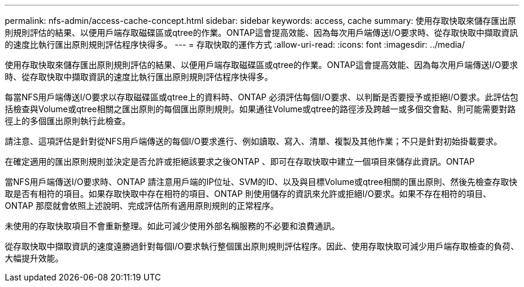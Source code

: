 ---
permalink: nfs-admin/access-cache-concept.html 
sidebar: sidebar 
keywords: access, cache 
summary: 使用存取快取來儲存匯出原則規則評估的結果、以便用戶端存取磁碟區或qtree的作業。ONTAP這會提高效能、因為每次用戶端傳送I/O要求時、從存取快取中擷取資訊的速度比執行匯出原則規則評估程序快得多。 
---
= 存取快取的運作方式
:allow-uri-read: 
:icons: font
:imagesdir: ../media/


[role="lead"]
使用存取快取來儲存匯出原則規則評估的結果、以便用戶端存取磁碟區或qtree的作業。ONTAP這會提高效能、因為每次用戶端傳送I/O要求時、從存取快取中擷取資訊的速度比執行匯出原則規則評估程序快得多。

每當NFS用戶端傳送I/O要求以存取磁碟區或qtree上的資料時、ONTAP 必須評估每個I/O要求、以判斷是否要授予或拒絕I/O要求。此評估包括檢查與Volume或qtree相關之匯出原則的每個匯出原則規則。如果通往Volume或qtree的路徑涉及跨越一或多個交會點、則可能需要對路徑上的多個匯出原則執行此檢查。

請注意、這項評估是針對從NFS用戶端傳送的每個I/O要求進行、例如讀取、寫入、清單、複製及其他作業；不只是針對初始掛載要求。

在確定適用的匯出原則規則並決定是否允許或拒絕該要求之後ONTAP 、即可在存取快取中建立一個項目來儲存此資訊。ONTAP

當NFS用戶端傳送I/O要求時、ONTAP 請注意用戶端的IP位址、SVM的ID、以及與目標Volume或qtree相關的匯出原則、然後先檢查存取快取是否有相符的項目。如果存取快取中存在相符的項目、ONTAP 則使用儲存的資訊來允許或拒絕I/O要求。如果不存在相符的項目、ONTAP 那麼就會依照上述說明、完成評估所有適用原則規則的正常程序。

未使用的存取快取項目不會重新整理。如此可減少使用外部名稱服務的不必要和浪費通訊。

從存取快取中擷取資訊的速度遠勝過針對每個I/O要求執行整個匯出原則規則評估程序。因此、使用存取快取可減少用戶端存取檢查的負荷、大幅提升效能。
